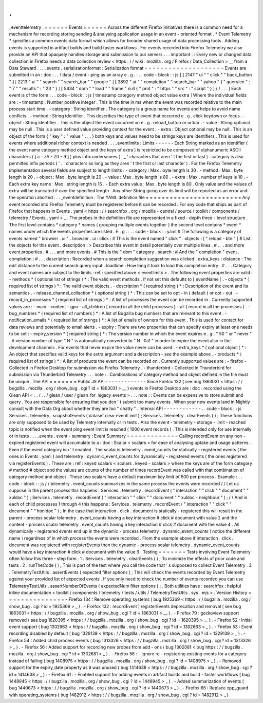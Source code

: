 .
.
_eventtelemetry
:
=
=
=
=
=
=
Events
=
=
=
=
=
=
Across
the
different
Firefox
initiatives
there
is
a
common
need
for
a
mechanism
for
recording
storing
sending
&
analysing
application
usage
in
an
event
-
oriented
format
.
*
Event
Telemetry
*
specifies
a
common
events
data
format
which
allows
for
broader
shared
usage
of
data
processing
tools
.
Adding
events
is
supported
in
artifact
builds
and
build
faster
workflows
.
For
events
recorded
into
Firefox
Telemetry
we
also
provide
an
API
that
opaquely
handles
storage
and
submission
to
our
servers
.
.
.
important
:
:
Every
new
or
changed
data
collection
in
Firefox
needs
a
data
collection
review
<
https
:
/
/
wiki
.
mozilla
.
org
/
Firefox
/
Data_Collection
>
__
from
a
Data
Steward
.
.
.
_events
.
serializationformat
:
Serialization
format
=
=
=
=
=
=
=
=
=
=
=
=
=
=
=
=
=
=
=
=
Events
are
submitted
in
an
:
doc
:
.
.
/
data
/
event
-
ping
as
an
array
e
.
g
.
:
.
.
code
-
block
:
:
js
[
[
2147
"
ui
"
"
click
"
"
back_button
"
]
[
2213
"
ui
"
"
search
"
"
search_bar
"
"
google
"
]
[
2892
"
ui
"
"
completion
"
"
search_bar
"
"
yahoo
"
{
"
querylen
"
:
"
7
"
"
results
"
:
"
23
"
}
]
[
5434
"
dom
"
"
load
"
"
frame
"
null
{
"
prot
"
:
"
https
"
"
src
"
:
"
script
"
}
]
/
/
.
.
.
]
Each
event
is
of
the
form
:
.
.
code
-
block
:
:
js
[
timestamp
category
method
object
value
extra
]
Where
the
individual
fields
are
:
-
timestamp
:
Number
positive
integer
.
This
is
the
time
in
ms
when
the
event
was
recorded
relative
to
the
main
process
start
time
.
-
category
:
String
identifier
.
The
category
is
a
group
name
for
events
and
helps
to
avoid
name
conflicts
.
-
method
:
String
identifier
.
This
describes
the
type
of
event
that
occurred
e
.
g
.
click
keydown
or
focus
.
-
object
:
String
identifier
.
This
is
the
object
the
event
occurred
on
e
.
g
.
reload_button
or
urlbar
.
-
value
:
String
optional
may
be
null
.
This
is
a
user
defined
value
providing
context
for
the
event
.
-
extra
:
Object
optional
may
be
null
.
This
is
an
object
of
the
form
{
"
key
"
:
"
value
"
.
.
.
}
both
keys
and
values
need
to
be
strings
keys
are
identifiers
.
This
is
used
for
events
where
additional
richer
context
is
needed
.
.
.
_eventlimits
:
Limits
-
-
-
-
-
-
Each
String
marked
as
an
identifier
(
the
event
name
category
method
object
and
the
keys
of
extra
)
is
restricted
to
be
composed
of
alphanumeric
ASCII
characters
(
[
a
-
zA
-
Z0
-
9
]
)
plus
infix
underscores
(
'
_
'
characters
that
aren
'
t
the
first
or
last
)
.
category
is
also
permitted
infix
periods
(
'
.
'
characters
so
long
as
they
aren
'
t
the
first
or
last
character
)
.
For
the
Firefox
Telemetry
implementation
several
fields
are
subject
to
length
limits
:
-
category
:
Max
.
byte
length
is
30
.
-
method
:
Max
.
byte
length
is
20
.
-
object
:
Max
.
byte
length
is
20
.
-
value
:
Max
.
byte
length
is
80
.
-
extra
:
Max
.
number
of
keys
is
10
.
-
Each
extra
key
name
:
Max
.
string
length
is
15
.
-
Each
extra
value
:
Max
.
byte
length
is
80
.
Only
value
and
the
values
of
extra
will
be
truncated
if
over
the
specified
length
.
Any
other
String
going
over
its
limit
will
be
reported
as
an
error
and
the
operation
aborted
.
.
.
_eventdefinition
:
The
YAML
definition
file
=
=
=
=
=
=
=
=
=
=
=
=
=
=
=
=
=
=
=
=
=
=
=
=
Any
event
recorded
into
Firefox
Telemetry
must
be
registered
before
it
can
be
recorded
.
For
any
code
that
ships
as
part
of
Firefox
that
happens
in
Events
.
yaml
<
https
:
/
/
searchfox
.
org
/
mozilla
-
central
/
source
/
toolkit
/
components
/
telemetry
/
Events
.
yaml
>
_
.
The
probes
in
the
definition
file
are
represented
in
a
fixed
-
depth
three
-
level
structure
.
The
first
level
contains
*
category
*
names
(
grouping
multiple
events
together
)
the
second
level
contains
*
event
*
names
under
which
the
events
properties
are
listed
.
E
.
g
.
:
.
.
code
-
block
:
:
yaml
#
The
following
is
a
category
of
events
named
"
browser
.
ui
"
.
browser
.
ui
:
click
:
#
This
is
the
event
named
"
click
"
.
objects
:
[
"
reload
-
btn
"
]
#
List
the
objects
for
this
event
.
description
:
>
Describes
this
event
in
detail
potentially
over
multiple
lines
.
#
.
.
.
and
more
event
properties
.
#
.
.
.
and
more
events
.
#
This
is
the
"
dom
"
category
.
search
:
#
And
the
"
completion
"
event
.
completion
:
#
.
.
.
description
:
Recorded
when
a
search
completion
suggestion
was
clicked
.
extra_keys
:
distance
:
The
edit
distance
to
the
current
search
query
input
.
loadtime
:
How
long
it
took
to
load
this
completion
entry
.
#
.
.
.
Category
and
event
names
are
subject
to
the
limits
:
ref
:
specified
above
<
eventlimits
>
.
The
following
event
properties
are
valid
:
-
methods
*
(
optional
list
of
strings
)
*
:
The
valid
event
methods
.
If
not
set
this
defaults
to
[
eventName
]
.
-
objects
*
(
required
list
of
strings
)
*
:
The
valid
event
objects
.
-
description
*
(
required
string
)
*
:
Description
of
the
event
and
its
semantics
.
-
release_channel_collection
*
(
optional
string
)
*
:
This
can
be
set
to
opt
-
in
(
default
)
or
opt
-
out
.
-
record_in_processes
*
(
required
list
of
strings
)
*
:
A
list
of
processes
the
event
can
be
recorded
in
.
Currently
supported
values
are
:
-
main
-
content
-
gpu
-
all_children
(
record
in
all
the
child
processes
)
-
all
(
record
in
all
the
processes
)
.
-
bug_numbers
*
(
required
list
of
numbers
)
*
:
A
list
of
Bugzilla
bug
numbers
that
are
relevant
to
this
event
.
-
notification_emails
*
(
required
list
of
strings
)
*
:
A
list
of
emails
of
owners
for
this
event
.
This
is
used
for
contact
for
data
reviews
and
potentially
to
email
alerts
.
-
expiry
:
There
are
two
properties
that
can
specify
expiry
at
least
one
needs
to
be
set
:
-
expiry_version
*
(
required
string
)
*
:
The
version
number
in
which
the
event
expires
e
.
g
.
"
50
"
or
"
never
"
.
A
version
number
of
type
"
N
"
is
automatically
converted
to
"
N
.
0a1
"
in
order
to
expire
the
event
also
in
the
development
channels
.
For
events
that
never
expire
the
value
never
can
be
used
.
-
extra_keys
*
(
optional
object
)
*
:
An
object
that
specifies
valid
keys
for
the
extra
argument
and
a
description
-
see
the
example
above
.
-
products
*
(
required
list
of
strings
)
*
:
A
list
of
products
the
event
can
be
recorded
on
.
Currently
supported
values
are
:
-
firefox
-
Collected
in
Firefox
Desktop
for
submission
via
Firefox
Telemetry
.
-
thunderbird
-
Collected
in
Thunderbird
for
submission
via
Thunderbird
Telemetry
.
.
.
note
:
:
Combinations
of
category
method
and
object
defined
in
the
file
must
be
unique
.
The
API
=
=
=
=
=
=
=
Public
JS
API
-
-
-
-
-
-
-
-
-
-
-
-
-
Since
Firefox
132
(
see
bug
1863031
<
https
:
/
/
bugzilla
.
mozilla
.
org
/
show_bug
.
cgi
?
id
=
1863031
>
__
)
events
in
Firefox
Desktop
are
:
doc
:
recorded
using
the
Glean
API
<
.
.
/
.
.
/
glean
/
user
/
glean_for_legacy_events
>
.
.
.
note
:
:
Events
can
be
expensive
to
store
submit
and
query
.
You
are
responsible
for
ensuring
that
you
don
'
t
submit
too
many
events
.
When
your
new
events
land
in
Nightly
consult
with
the
Data
Org
about
whether
they
are
too
"
chatty
"
.
Internal
API
-
-
-
-
-
-
-
-
-
-
-
-
.
.
code
-
block
:
:
js
Services
.
telemetry
.
snapshotEvents
(
dataset
clear
eventLimit
)
;
Services
.
telemetry
.
clearEvents
(
)
;
These
functions
are
only
supposed
to
be
used
by
Telemetry
internally
or
in
tests
.
Also
the
event
-
telemetry
-
storage
-
limit
-
reached
topic
is
notified
when
the
event
ping
event
limit
is
reached
(
1000
event
records
)
.
This
is
intended
only
for
use
internally
or
in
tests
.
.
.
_events
.
event
-
summary
:
Event
Summary
=
=
=
=
=
=
=
=
=
=
=
=
=
Calling
recordEvent
on
any
non
-
expired
registered
event
will
accumulate
to
a
:
doc
:
Scalar
<
scalars
>
for
ease
of
analysing
uptake
and
usage
patterns
.
Even
if
the
event
category
isn
'
t
enabled
.
The
scalar
is
telemetry
.
event_counts
for
statically
-
registered
events
(
the
ones
in
Events
.
yaml
)
and
telemetry
.
dynamic_event_counts
for
dynamically
-
registered
events
(
the
ones
registered
via
registerEvents
)
.
These
are
:
ref
:
keyed
scalars
<
scalars
.
keyed
-
scalars
>
where
the
keys
are
of
the
form
category
#
method
#
object
and
the
values
are
counts
of
the
number
of
times
recordEvent
was
called
with
that
combination
of
category
method
and
object
.
These
two
scalars
have
a
default
maximum
key
limit
of
500
per
process
.
Example
:
.
.
code
-
block
:
:
js
/
/
telemetry
.
event_counts
summarizes
in
the
same
process
the
events
were
recorded
/
/
Let
us
suppose
in
the
parent
process
this
happens
:
Services
.
telemetry
.
recordEvent
(
"
interaction
"
"
click
"
"
document
"
"
xuldoc
"
)
;
Services
.
telemetry
.
recordEvent
(
"
interaction
"
"
click
"
"
document
"
"
xuldoc
-
neighbour
"
)
;
/
/
And
in
each
of
child
processes
1
through
4
this
happens
:
Services
.
telemetry
.
recordEvent
(
"
interaction
"
"
click
"
"
document
"
"
htmldoc
"
)
;
In
the
case
that
interaction
.
click
.
document
is
statically
-
registered
this
will
result
in
the
parent
-
process
scalar
telemetry
.
event_counts
having
a
key
interaction
#
click
#
document
with
value
2
and
the
content
-
process
scalar
telemetry
.
event_counts
having
a
key
interaction
#
click
#
document
with
the
value
4
.
All
dynamically
-
registered
events
end
up
in
the
dynamic
-
process
telemetry
.
dynamic_event_counts
(
notice
the
different
name
)
regardless
of
in
which
process
the
events
were
recorded
.
From
the
example
above
if
interaction
.
click
.
document
was
registered
with
registerEvents
then
the
dynamic
-
process
scalar
telemetry
.
dynamic_event_counts
would
have
a
key
interaction
#
click
#
document
with
the
value
6
.
Testing
=
=
=
=
=
=
=
Tests
involving
Event
Telemetry
often
follow
this
three
-
step
form
:
1
.
Services
.
telemetry
.
clearEvents
(
)
;
To
minimize
the
effects
of
prior
code
and
tests
.
2
.
runTheCode
(
)
;
This
is
part
of
the
test
where
you
call
the
code
that
'
s
supposed
to
collect
Event
Telemetry
.
3
.
TelemetryTestUtils
.
assertEvents
(
expected
filter
options
)
;
This
will
check
the
events
recorded
by
Event
Telemetry
against
your
provided
list
of
expected
events
.
If
you
only
need
to
check
the
number
of
events
recorded
you
can
use
TelemetryTestUtils
.
assertNumberOfEvents
(
expectedNum
filter
options
)
;
.
Both
utilities
have
:
searchfox
:
helpful
inline
documentation
<
toolkit
/
components
/
telemetry
/
tests
/
utils
/
TelemetryTestUtils
.
sys
.
mjs
>
.
Version
History
=
=
=
=
=
=
=
=
=
=
=
=
=
=
=
-
Firefox
134
:
Remove
operating_systems
(
bug
1925369
<
https
:
/
/
bugzilla
.
mozilla
.
org
/
show_bug
.
cgi
?
id
=
1925369
>
_
)
.
-
Firefox
132
:
recordEvent
|
registerEvents
deprecation
and
removal
(
see
bug
1863031
<
https
:
/
/
bugzilla
.
mozilla
.
org
/
show_bug
.
cgi
?
id
=
1863031
>
__
)
.
-
Firefox
79
:
geckoview
support
removed
(
see
bug
1620395
<
https
:
/
/
bugzilla
.
mozilla
.
org
/
show_bug
.
cgi
?
id
=
1620395
>
__
)
.
-
Firefox
52
:
Initial
event
support
(
bug
1302663
<
https
:
/
/
bugzilla
.
mozilla
.
org
/
show_bug
.
cgi
?
id
=
1302663
>
_
)
.
-
Firefox
53
:
Event
recording
disabled
by
default
(
bug
1329139
<
https
:
/
/
bugzilla
.
mozilla
.
org
/
show_bug
.
cgi
?
id
=
1329139
>
_
)
.
-
Firefox
54
:
Added
child
process
events
(
bug
1313326
<
https
:
/
/
bugzilla
.
mozilla
.
org
/
show_bug
.
cgi
?
id
=
1313326
>
_
)
.
-
Firefox
56
:
Added
support
for
recording
new
probes
from
add
-
ons
(
bug
1302681
<
bug
https
:
/
/
bugzilla
.
mozilla
.
org
/
show_bug
.
cgi
?
id
=
1302681
>
_
)
.
-
Firefox
58
:
-
Ignore
re
-
registering
existing
events
for
a
category
instead
of
failing
(
bug
1408975
<
https
:
/
/
bugzilla
.
mozilla
.
org
/
show_bug
.
cgi
?
id
=
1408975
>
_
)
.
-
Removed
support
for
the
expiry_date
property
as
it
was
unused
(
bug
1414638
<
https
:
/
/
bugzilla
.
mozilla
.
org
/
show_bug
.
cgi
?
id
=
1414638
>
_
)
.
-
Firefox
61
:
-
Enabled
support
for
adding
events
in
artifact
builds
and
build
-
faster
workflows
(
bug
1448945
<
https
:
/
/
bugzilla
.
mozilla
.
org
/
show_bug
.
cgi
?
id
=
1448945
>
_
)
.
-
Added
summarization
of
events
(
bug
1440673
<
https
:
/
/
bugzilla
.
mozilla
.
org
/
show_bug
.
cgi
?
id
=
1440673
>
_
)
.
-
Firefox
66
:
Replace
cpp_guard
with
operating_systems
(
bug
1482912
<
https
:
/
/
bugzilla
.
mozilla
.
org
/
show_bug
.
cgi
?
id
=
1482912
>
_
)
